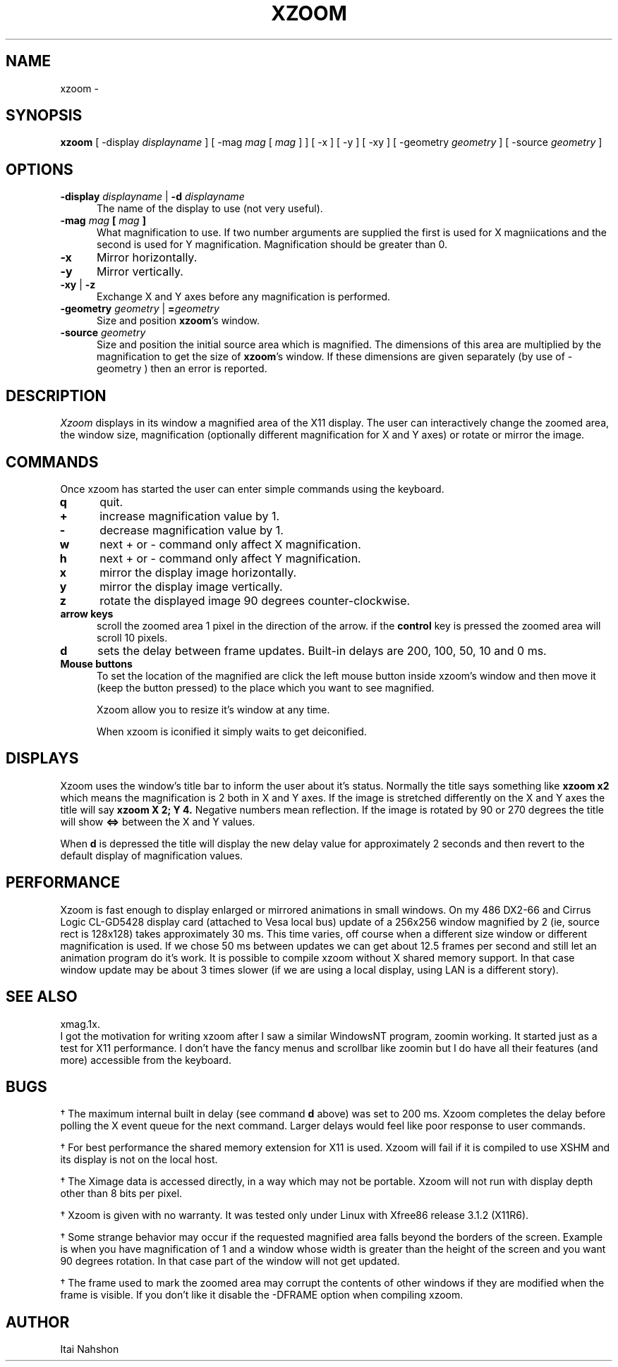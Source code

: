 .\" xzoom.man
.\" Copyright Itai Nahshon
.\"
.TH XZOOM 1X
.SH NAME
xzoom \- 
.SH SYNOPSIS
.B xzoom
[ \-display \fIdisplayname\fP ] [ \-mag \fImag\fP [ \fImag\fP ] ]
[ \-x ] [ \-y ] [ \-xy ]
[ \-geometry \fIgeometry\fP ] [ \-source \fIgeometry\fP ]
.SH OPTIONS
.LP
.TP 5
.B \-display \fIdisplayname\fP \fR|\fP \-d \fIdisplayname\fP
The name of the display to use
(not very useful).
.TP 5
.B \-mag \fImag\fP [ \fImag\fP ]
What magnification to use. If two number arguments are supplied the
first is used for X magniications and the second is used for Y magnification.
Magnification should be greater than 0.
.TP 5
.B \-x
Mirror horizontally.
.TP 5
.B \-y
Mirror vertically.
.TP 5
.B \-xy \fR|\fP \-z
Exchange X and Y axes before any magnification is performed.
.TP 5
.B \-geometry \fIgeometry\fP \fR|\fP =\fIgeometry\fP
Size and position \fBxzoom\fR's window.
.TP 5
.B \-source \fIgeometry\fP
Size and position the initial source area which is magnified.
The dimensions of this area are multiplied by the magnification to
get the size of \fBxzoom\fR's window. If these dimensions are given
separately (by use of \-geometry ) then an error is reported.
.br
.SH DESCRIPTION
.IR Xzoom
displays in its window a magnified area of the X11 display.
The user can interactively change the zoomed area, the window
size, magnification (optionally different magnification for
X and Y axes) or rotate or mirror the image.
.SH COMMANDS
.LP
Once xzoom has started the user can enter simple commands
using the keyboard.
.LP
.TP 5
.B q
quit.
.TP 5
.B \+
increase magnification value by 1.
.TP 5
.B \-
decrease magnification value by 1.
.TP 5
.B w
next \+ or \- command only affect X magnification.
.TP 5
.B h
next \+ or \- command only affect Y magnification.
.TP 5
.B x
mirror the display image horizontally.
.TP 5
.B y
mirror the display image vertically.
.TP 5
.B z
rotate the displayed image 90 degrees counter-clockwise.
.TP 5
.B arrow keys
scroll the zoomed area 1 pixel in the direction of the arrow.
if the
.B control
key is pressed the zoomed area will scroll 10 pixels.
.TP 5
.B d
sets the delay between frame updates. 
Built-in delays are 200, 100, 50, 10 and 0 ms.
.TP 5
.B Mouse buttons
To set the location of the magnified are click the left mouse
button inside xzoom's window and then move it (keep the button
pressed) to the place which you want to see magnified.
.sp 1
Xzoom allow you to resize it's window at any time.
.sp 1
When xzoom is iconified it simply waits to get deiconified.
.SH DISPLAYS
Xzoom uses the window's title bar to inform the user about
it's status. Normally the title says something like
.B "xzoom x2"
which means the magnification is 2 both in X and Y axes.
If the image is stretched differently on the X and Y axes
the title will say
.B "xzoom X 2; Y 4."
Negative numbers mean reflection.
If the image is rotated by 90 or 270 degrees the title
will show
.B "<=>"
between the X and Y values.
.sp 1
When
.B d
is depressed the title will display the new delay value for
approximately 2 seconds and then revert to the default display
of magnification values.
.SH PERFORMANCE
Xzoom is fast enough to display enlarged or mirrored animations
in small windows. On my 486 DX2-66 and Cirrus Logic CL-GD5428
display card (attached to Vesa local bus) update of a 256x256
window magnified by 2 (ie, source rect is 128x128) takes
approximately 30 ms. This time varies, off course when
a different size window or different magnification is used.
If we chose 50 ms between updates we can get about 12.5 frames per
second and still let an animation program do it's work.
It is possible to compile xzoom without X shared memory support.
In that case window update may be about 3 times slower (if we
are using a local display, using LAN is a different story).
.SH SEE ALSO
xmag.1x.
.br
I got the motivation for writing xzoom after I saw a similar
WindowsNT program, zoomin working. It started just as a test
for X11 performance. I don't have the fancy menus and scrollbar
like zoomin but I do have all their features (and more) accessible
from the keyboard.
.SH BUGS
.LP 5
\(dg
The maximum internal built in delay (see command
.B d
above) was set to 200 ms. Xzoom completes the delay before
polling the X event queue for the next command. Larger
delays would feel like poor response to user commands.
.LP 5
\(dg
For best performance the shared memory extension for X11 is
used. Xzoom will fail if it is compiled to use XSHM and its
display is not on the local host.
.LP 5
\(dg
The Ximage data is accessed directly, in a way which may
not be portable. Xzoom will not run with display depth other
than 8 bits per pixel.
.LP 5
\(dg
Xzoom is given with no warranty. It was tested only under
Linux with Xfree86 release 3.1.2 (X11R6).
.LP 5
\(dg
Some strange behavior may occur if the requested magnified area
falls beyond the borders of the screen. Example is when you have
magnification of 1 and a window whose width is greater than the
height of the screen and you want 90 degrees rotation. In that
case part of the window will not get updated.
.LP 5
\(dg
The frame used to mark the zoomed area may corrupt the contents
of other windows if they are modified when the frame is visible.
If you don't like it disable the \-DFRAME option when compiling
xzoom.
.SH AUTHOR
Itai Nahshon
